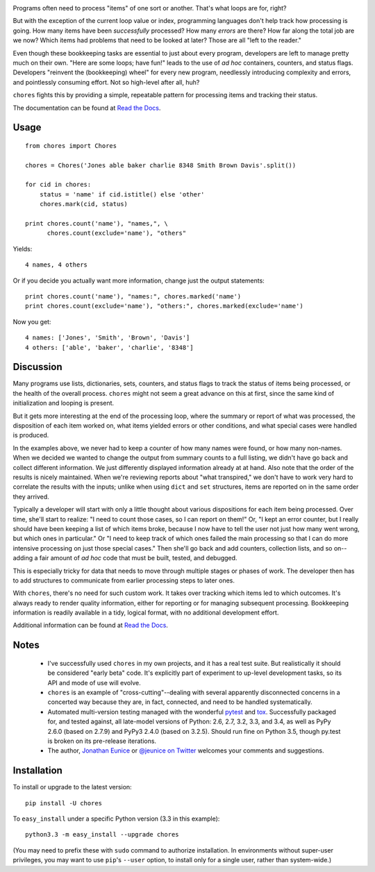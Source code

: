 
| |version| |downloads| |supported-versions| |supported-implementations|

.. |version| image:: http://img.shields.io/pypi/v/chores.svg?style=flat
    :alt: PyPI Package latest release
    :target: https://pypi.python.org/pypi/chores

.. |downloads| image:: http://img.shields.io/pypi/dm/chores.svg?style=flat
    :alt: PyPI Package monthly downloads
    :target: https://pypi.python.org/pypi/chores

.. |supported-versions| image:: https://img.shields.io/pypi/pyversions/chores.svg
    :alt: Supported versions
    :target: https://pypi.python.org/pypi/chores

.. |supported-implementations| image:: https://img.shields.io/pypi/implementation/chores.svg
    :alt: Supported implementations
    :target: https://pypi.python.org/pypi/chores


Programs often need to process "items" of one sort or another.
That's what loops are for, right?

But with the exception of the current loop value or index, programming
languages don't help track how processing is going. How many items have been
*successfully* processed? How many *errors* are there? How far along the
total job are we now? Which items had problems that need to be looked at
later? Those are all "left to the reader."

Even though these bookkeeping tasks are essential to just about every
program, developers are left to manage pretty much on their own. "Here are
some loops; have fun!" leads to the use of *ad hoc* containers, counters,
and status flags. Developers "reinvent the (bookkeeping) wheel" for every
new program, needlessly introducing complexity and errors, and pointlessly
consuming effort. Not so high-level after all, huh?

``chores`` fights this by providing a simple, repeatable pattern for
processing items and tracking their status.

The documentation can be found at `Read the Docs
<http://chores.readthedocs.org/en/latest/>`_.

Usage
=====

::

    from chores import Chores

    chores = Chores('Jones able baker charlie 8348 Smith Brown Davis'.split())

    for cid in chores:
        status = 'name' if cid.istitle() else 'other'
        chores.mark(cid, status)

    print chores.count('name'), "names,", \
          chores.count(exclude='name'), "others"

Yields::

    4 names, 4 others

Or if you decide you actually want more information, change just the output
statements::

    print chores.count('name'), "names:", chores.marked('name')
    print chores.count(exclude='name'), "others:", chores.marked(exclude='name')

Now you get::

    4 names: ['Jones', 'Smith', 'Brown', 'Davis']
    4 others: ['able', 'baker', 'charlie', '8348']

Discussion
==========

Many programs use lists, dictionaries, sets, counters, and status flags to track
the status of items being processed, or the health of the overall process.
``chores`` might not seem a great advance on this at first, since the
same kind of initialization and looping is present.

But it gets more interesting at the end of the processing loop, where the
summary or report of what was processed, the disposition of each item worked
on, what items yielded errors or other conditions, and what special cases
were handled is produced.

In the examples above, we never had to keep a counter of how many names were found,
or how many non-names. When we decided we wanted to change the output from
summary counts to a full listing, we didn't have go back and collect
different information. We just differently displayed information already at
at hand. Also note that the order of the results is nicely maintained.
When we're reviewing reports about "what transpired," we don't have to work
very hard to correlate the results with the inputs; unlike when using ``dict``
and ``set`` structures, items are reported on in the same order they arrived.

Typically a developer will start with only a little thought about various
dispositions for each item being processed. Over time, she'll start to
realize: "I need to count those cases, so I can report on them!" Or, "I kept
an error counter, but I really should have been keeping a list of which
items broke, because I now have to tell the user not just how many went
wrong, but which ones in particular." Or "I need to keep track of which ones
failed the main processing so that I can do more intensive processing on
just those special cases." Then she'll go back and add counters, collection
lists, and so on--adding a fair amount of *ad hoc* code that must be built,
tested, and debugged.

This is especially tricky for data that needs to move through multiple
stages or phases of work. The developer then has to add structures to
communicate from earlier processing steps to later ones.

With ``chores``, there's no need for such custom work. It takes over
tracking which items led to which outcomes. It's always ready to render
quality information, either for reporting or for managing subsequent
processing. Bookkeeping information is readily available in
a tidy, logical format, with no additional development effort.

Additional information can be found at `Read the Docs
<http://chores.readthedocs.org/en/latest/>`_.

Notes
=====

 *  I've successfully used ``chores`` in my own projects, and it has a
    real test suite. But realistically it should be considered
    "early beta" code. It's explicitly part of experiment to up-level
    development tasks, so its API and mode of use will evolve.

 *  ``chores`` is an example of "cross-cutting"--dealing with several
    apparently disconnected concerns in a concerted way because they are,
    in fact, connected, and need to be handled systematically.

 *  Automated multi-version testing managed with the wonderful `pytest
    <http://pypi.python.org/pypi/pytest>`_ and `tox
    <http://pypi.python.org/pypi/tox>`_. Successfully packaged for, and
    tested against, all late-model versions of Python: 2.6, 2.7, 3.2, 3.3,
    and 3.4, as well as PyPy 2.6.0 (based on 2.7.9) and PyPy3 2.4.0 (based
    on 3.2.5). Should run fine on Python 3.5, though py.test is broken on
    its pre-release iterations.

 *  The author, `Jonathan Eunice <mailto:jonathan.eunice@gmail.com>`_ or
    `@jeunice on Twitter <http://twitter.com/jeunice>`_
    welcomes your comments and suggestions.

Installation
============

To install or upgrade to the latest version::

    pip install -U chores

To ``easy_install`` under a specific Python version (3.3 in this example)::

    python3.3 -m easy_install --upgrade chores

(You may need to prefix these with ``sudo`` command to authorize
installation. In environments without super-user privileges, you may want to
use ``pip``'s ``--user`` option, to install only for a single user, rather
than system-wide.)
